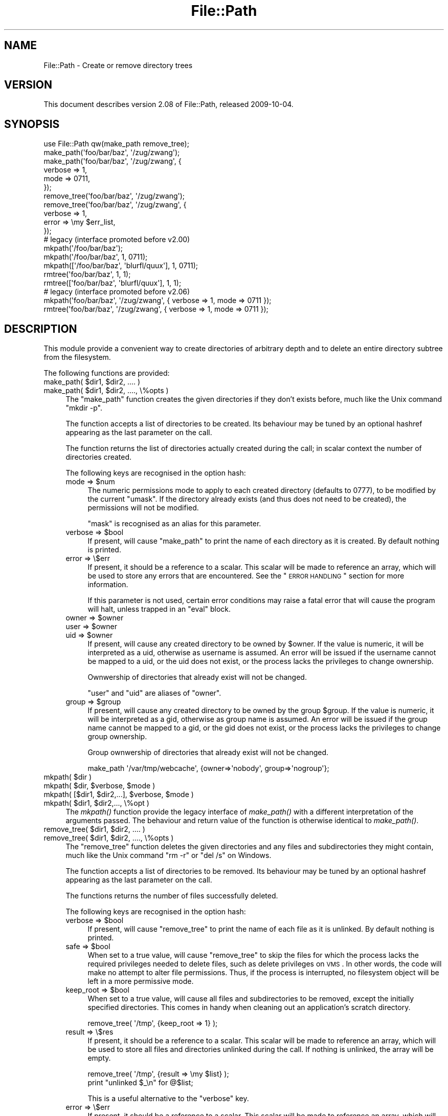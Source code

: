 .\" Automatically generated by Pod::Man 2.25 (Pod::Simple 3.20)
.\"
.\" Standard preamble:
.\" ========================================================================
.de Sp \" Vertical space (when we can't use .PP)
.if t .sp .5v
.if n .sp
..
.de Vb \" Begin verbatim text
.ft CW
.nf
.ne \\$1
..
.de Ve \" End verbatim text
.ft R
.fi
..
.\" Set up some character translations and predefined strings.  \*(-- will
.\" give an unbreakable dash, \*(PI will give pi, \*(L" will give a left
.\" double quote, and \*(R" will give a right double quote.  \*(C+ will
.\" give a nicer C++.  Capital omega is used to do unbreakable dashes and
.\" therefore won't be available.  \*(C` and \*(C' expand to `' in nroff,
.\" nothing in troff, for use with C<>.
.tr \(*W-
.ds C+ C\v'-.1v'\h'-1p'\s-2+\h'-1p'+\s0\v'.1v'\h'-1p'
.ie n \{\
.    ds -- \(*W-
.    ds PI pi
.    if (\n(.H=4u)&(1m=24u) .ds -- \(*W\h'-12u'\(*W\h'-12u'-\" diablo 10 pitch
.    if (\n(.H=4u)&(1m=20u) .ds -- \(*W\h'-12u'\(*W\h'-8u'-\"  diablo 12 pitch
.    ds L" ""
.    ds R" ""
.    ds C` ""
.    ds C' ""
'br\}
.el\{\
.    ds -- \|\(em\|
.    ds PI \(*p
.    ds L" ``
.    ds R" ''
'br\}
.\"
.\" Escape single quotes in literal strings from groff's Unicode transform.
.ie \n(.g .ds Aq \(aq
.el       .ds Aq '
.\"
.\" If the F register is turned on, we'll generate index entries on stderr for
.\" titles (.TH), headers (.SH), subsections (.SS), items (.Ip), and index
.\" entries marked with X<> in POD.  Of course, you'll have to process the
.\" output yourself in some meaningful fashion.
.ie \nF \{\
.    de IX
.    tm Index:\\$1\t\\n%\t"\\$2"
..
.    nr % 0
.    rr F
.\}
.el \{\
.    de IX
..
.\}
.\"
.\" Accent mark definitions (@(#)ms.acc 1.5 88/02/08 SMI; from UCB 4.2).
.\" Fear.  Run.  Save yourself.  No user-serviceable parts.
.    \" fudge factors for nroff and troff
.if n \{\
.    ds #H 0
.    ds #V .8m
.    ds #F .3m
.    ds #[ \f1
.    ds #] \fP
.\}
.if t \{\
.    ds #H ((1u-(\\\\n(.fu%2u))*.13m)
.    ds #V .6m
.    ds #F 0
.    ds #[ \&
.    ds #] \&
.\}
.    \" simple accents for nroff and troff
.if n \{\
.    ds ' \&
.    ds ` \&
.    ds ^ \&
.    ds , \&
.    ds ~ ~
.    ds /
.\}
.if t \{\
.    ds ' \\k:\h'-(\\n(.wu*8/10-\*(#H)'\'\h"|\\n:u"
.    ds ` \\k:\h'-(\\n(.wu*8/10-\*(#H)'\`\h'|\\n:u'
.    ds ^ \\k:\h'-(\\n(.wu*10/11-\*(#H)'^\h'|\\n:u'
.    ds , \\k:\h'-(\\n(.wu*8/10)',\h'|\\n:u'
.    ds ~ \\k:\h'-(\\n(.wu-\*(#H-.1m)'~\h'|\\n:u'
.    ds / \\k:\h'-(\\n(.wu*8/10-\*(#H)'\z\(sl\h'|\\n:u'
.\}
.    \" troff and (daisy-wheel) nroff accents
.ds : \\k:\h'-(\\n(.wu*8/10-\*(#H+.1m+\*(#F)'\v'-\*(#V'\z.\h'.2m+\*(#F'.\h'|\\n:u'\v'\*(#V'
.ds 8 \h'\*(#H'\(*b\h'-\*(#H'
.ds o \\k:\h'-(\\n(.wu+\w'\(de'u-\*(#H)/2u'\v'-.3n'\*(#[\z\(de\v'.3n'\h'|\\n:u'\*(#]
.ds d- \h'\*(#H'\(pd\h'-\w'~'u'\v'-.25m'\f2\(hy\fP\v'.25m'\h'-\*(#H'
.ds D- D\\k:\h'-\w'D'u'\v'-.11m'\z\(hy\v'.11m'\h'|\\n:u'
.ds th \*(#[\v'.3m'\s+1I\s-1\v'-.3m'\h'-(\w'I'u*2/3)'\s-1o\s+1\*(#]
.ds Th \*(#[\s+2I\s-2\h'-\w'I'u*3/5'\v'-.3m'o\v'.3m'\*(#]
.ds ae a\h'-(\w'a'u*4/10)'e
.ds Ae A\h'-(\w'A'u*4/10)'E
.    \" corrections for vroff
.if v .ds ~ \\k:\h'-(\\n(.wu*9/10-\*(#H)'\s-2\u~\d\s+2\h'|\\n:u'
.if v .ds ^ \\k:\h'-(\\n(.wu*10/11-\*(#H)'\v'-.4m'^\v'.4m'\h'|\\n:u'
.    \" for low resolution devices (crt and lpr)
.if \n(.H>23 .if \n(.V>19 \
\{\
.    ds : e
.    ds 8 ss
.    ds o a
.    ds d- d\h'-1'\(ga
.    ds D- D\h'-1'\(hy
.    ds th \o'bp'
.    ds Th \o'LP'
.    ds ae ae
.    ds Ae AE
.\}
.rm #[ #] #H #V #F C
.\" ========================================================================
.\"
.IX Title "File::Path 3"
.TH File::Path 3 "2013-03-05" "perl v5.16.3" "Perl Programmers Reference Guide"
.\" For nroff, turn off justification.  Always turn off hyphenation; it makes
.\" way too many mistakes in technical documents.
.if n .ad l
.nh
.SH "NAME"
File::Path \- Create or remove directory trees
.SH "VERSION"
.IX Header "VERSION"
This document describes version 2.08 of File::Path, released
2009\-10\-04.
.SH "SYNOPSIS"
.IX Header "SYNOPSIS"
.Vb 1
\&  use File::Path qw(make_path remove_tree);
\&
\&  make_path(\*(Aqfoo/bar/baz\*(Aq, \*(Aq/zug/zwang\*(Aq);
\&  make_path(\*(Aqfoo/bar/baz\*(Aq, \*(Aq/zug/zwang\*(Aq, {
\&      verbose => 1,
\&      mode => 0711,
\&  });
\&
\&  remove_tree(\*(Aqfoo/bar/baz\*(Aq, \*(Aq/zug/zwang\*(Aq);
\&  remove_tree(\*(Aqfoo/bar/baz\*(Aq, \*(Aq/zug/zwang\*(Aq, {
\&      verbose => 1,
\&      error  => \emy $err_list,
\&  });
\&
\&  # legacy (interface promoted before v2.00)
\&  mkpath(\*(Aq/foo/bar/baz\*(Aq);
\&  mkpath(\*(Aq/foo/bar/baz\*(Aq, 1, 0711);
\&  mkpath([\*(Aq/foo/bar/baz\*(Aq, \*(Aqblurfl/quux\*(Aq], 1, 0711);
\&  rmtree(\*(Aqfoo/bar/baz\*(Aq, 1, 1);
\&  rmtree([\*(Aqfoo/bar/baz\*(Aq, \*(Aqblurfl/quux\*(Aq], 1, 1);
\&
\&  # legacy (interface promoted before v2.06)
\&  mkpath(\*(Aqfoo/bar/baz\*(Aq, \*(Aq/zug/zwang\*(Aq, { verbose => 1, mode => 0711 });
\&  rmtree(\*(Aqfoo/bar/baz\*(Aq, \*(Aq/zug/zwang\*(Aq, { verbose => 1, mode => 0711 });
.Ve
.SH "DESCRIPTION"
.IX Header "DESCRIPTION"
This module provide a convenient way to create directories of
arbitrary depth and to delete an entire directory subtree from the
filesystem.
.PP
The following functions are provided:
.ie n .IP "make_path( $dir1, $dir2, .... )" 4
.el .IP "make_path( \f(CW$dir1\fR, \f(CW$dir2\fR, .... )" 4
.IX Item "make_path( $dir1, $dir2, .... )"
.PD 0
.ie n .IP "make_path( $dir1, $dir2, ...., \e%opts )" 4
.el .IP "make_path( \f(CW$dir1\fR, \f(CW$dir2\fR, ...., \e%opts )" 4
.IX Item "make_path( $dir1, $dir2, ...., %opts )"
.PD
The \f(CW\*(C`make_path\*(C'\fR function creates the given directories if they don't
exists before, much like the Unix command \f(CW\*(C`mkdir \-p\*(C'\fR.
.Sp
The function accepts a list of directories to be created. Its
behaviour may be tuned by an optional hashref appearing as the last
parameter on the call.
.Sp
The function returns the list of directories actually created during
the call; in scalar context the number of directories created.
.Sp
The following keys are recognised in the option hash:
.RS 4
.ie n .IP "mode => $num" 4
.el .IP "mode => \f(CW$num\fR" 4
.IX Item "mode => $num"
The numeric permissions mode to apply to each created directory
(defaults to 0777), to be modified by the current \f(CW\*(C`umask\*(C'\fR. If the
directory already exists (and thus does not need to be created),
the permissions will not be modified.
.Sp
\&\f(CW\*(C`mask\*(C'\fR is recognised as an alias for this parameter.
.ie n .IP "verbose => $bool" 4
.el .IP "verbose => \f(CW$bool\fR" 4
.IX Item "verbose => $bool"
If present, will cause \f(CW\*(C`make_path\*(C'\fR to print the name of each directory
as it is created. By default nothing is printed.
.IP "error => \e$err" 4
.IX Item "error => $err"
If present, it should be a reference to a scalar.
This scalar will be made to reference an array, which will
be used to store any errors that are encountered.  See the \*(L"\s-1ERROR\s0
\&\s-1HANDLING\s0\*(R" section for more information.
.Sp
If this parameter is not used, certain error conditions may raise
a fatal error that will cause the program will halt, unless trapped
in an \f(CW\*(C`eval\*(C'\fR block.
.ie n .IP "owner => $owner" 4
.el .IP "owner => \f(CW$owner\fR" 4
.IX Item "owner => $owner"
.PD 0
.ie n .IP "user => $owner" 4
.el .IP "user => \f(CW$owner\fR" 4
.IX Item "user => $owner"
.ie n .IP "uid => $owner" 4
.el .IP "uid => \f(CW$owner\fR" 4
.IX Item "uid => $owner"
.PD
If present, will cause any created directory to be owned by \f(CW$owner\fR.
If the value is numeric, it will be interpreted as a uid, otherwise
as username is assumed. An error will be issued if the username cannot be
mapped to a uid, or the uid does not exist, or the process lacks the
privileges to change ownership.
.Sp
Ownwership of directories that already exist will not be changed.
.Sp
\&\f(CW\*(C`user\*(C'\fR and \f(CW\*(C`uid\*(C'\fR are aliases of \f(CW\*(C`owner\*(C'\fR.
.ie n .IP "group => $group" 4
.el .IP "group => \f(CW$group\fR" 4
.IX Item "group => $group"
If present, will cause any created directory to be owned by the group \f(CW$group\fR.
If the value is numeric, it will be interpreted as a gid, otherwise
as group name is assumed. An error will be issued if the group name cannot be
mapped to a gid, or the gid does not exist, or the process lacks the
privileges to change group ownership.
.Sp
Group ownwership of directories that already exist will not be changed.
.Sp
.Vb 1
\&    make_path \*(Aq/var/tmp/webcache\*(Aq, {owner=>\*(Aqnobody\*(Aq, group=>\*(Aqnogroup\*(Aq};
.Ve
.RE
.RS 4
.RE
.ie n .IP "mkpath( $dir )" 4
.el .IP "mkpath( \f(CW$dir\fR )" 4
.IX Item "mkpath( $dir )"
.PD 0
.ie n .IP "mkpath( $dir, $verbose, $mode )" 4
.el .IP "mkpath( \f(CW$dir\fR, \f(CW$verbose\fR, \f(CW$mode\fR )" 4
.IX Item "mkpath( $dir, $verbose, $mode )"
.ie n .IP "mkpath( [$dir1, $dir2,...], $verbose, $mode )" 4
.el .IP "mkpath( [$dir1, \f(CW$dir2\fR,...], \f(CW$verbose\fR, \f(CW$mode\fR )" 4
.IX Item "mkpath( [$dir1, $dir2,...], $verbose, $mode )"
.ie n .IP "mkpath( $dir1, $dir2,..., \e%opt )" 4
.el .IP "mkpath( \f(CW$dir1\fR, \f(CW$dir2\fR,..., \e%opt )" 4
.IX Item "mkpath( $dir1, $dir2,..., %opt )"
.PD
The \fImkpath()\fR function provide the legacy interface of \fImake_path()\fR with
a different interpretation of the arguments passed.  The behaviour and
return value of the function is otherwise identical to \fImake_path()\fR.
.ie n .IP "remove_tree( $dir1, $dir2, .... )" 4
.el .IP "remove_tree( \f(CW$dir1\fR, \f(CW$dir2\fR, .... )" 4
.IX Item "remove_tree( $dir1, $dir2, .... )"
.PD 0
.ie n .IP "remove_tree( $dir1, $dir2, ...., \e%opts )" 4
.el .IP "remove_tree( \f(CW$dir1\fR, \f(CW$dir2\fR, ...., \e%opts )" 4
.IX Item "remove_tree( $dir1, $dir2, ...., %opts )"
.PD
The \f(CW\*(C`remove_tree\*(C'\fR function deletes the given directories and any
files and subdirectories they might contain, much like the Unix
command \f(CW\*(C`rm \-r\*(C'\fR or \f(CW\*(C`del /s\*(C'\fR on Windows.
.Sp
The function accepts a list of directories to be
removed. Its behaviour may be tuned by an optional hashref
appearing as the last parameter on the call.
.Sp
The functions returns the number of files successfully deleted.
.Sp
The following keys are recognised in the option hash:
.RS 4
.ie n .IP "verbose => $bool" 4
.el .IP "verbose => \f(CW$bool\fR" 4
.IX Item "verbose => $bool"
If present, will cause \f(CW\*(C`remove_tree\*(C'\fR to print the name of each file as
it is unlinked. By default nothing is printed.
.ie n .IP "safe => $bool" 4
.el .IP "safe => \f(CW$bool\fR" 4
.IX Item "safe => $bool"
When set to a true value, will cause \f(CW\*(C`remove_tree\*(C'\fR to skip the files
for which the process lacks the required privileges needed to delete
files, such as delete privileges on \s-1VMS\s0. In other words, the code
will make no attempt to alter file permissions. Thus, if the process
is interrupted, no filesystem object will be left in a more
permissive mode.
.ie n .IP "keep_root => $bool" 4
.el .IP "keep_root => \f(CW$bool\fR" 4
.IX Item "keep_root => $bool"
When set to a true value, will cause all files and subdirectories
to be removed, except the initially specified directories. This comes
in handy when cleaning out an application's scratch directory.
.Sp
.Vb 1
\&  remove_tree( \*(Aq/tmp\*(Aq, {keep_root => 1} );
.Ve
.IP "result => \e$res" 4
.IX Item "result => $res"
If present, it should be a reference to a scalar.
This scalar will be made to reference an array, which will
be used to store all files and directories unlinked
during the call. If nothing is unlinked, the array will be empty.
.Sp
.Vb 2
\&  remove_tree( \*(Aq/tmp\*(Aq, {result => \emy $list} );
\&  print "unlinked $_\en" for @$list;
.Ve
.Sp
This is a useful alternative to the \f(CW\*(C`verbose\*(C'\fR key.
.IP "error => \e$err" 4
.IX Item "error => $err"
If present, it should be a reference to a scalar.
This scalar will be made to reference an array, which will
be used to store any errors that are encountered.  See the \*(L"\s-1ERROR\s0
\&\s-1HANDLING\s0\*(R" section for more information.
.Sp
Removing things is a much more dangerous proposition than
creating things. As such, there are certain conditions that
\&\f(CW\*(C`remove_tree\*(C'\fR may encounter that are so dangerous that the only
sane action left is to kill the program.
.Sp
Use \f(CW\*(C`error\*(C'\fR to trap all that is reasonable (problems with
permissions and the like), and let it die if things get out
of hand. This is the safest course of action.
.RE
.RS 4
.RE
.ie n .IP "rmtree( $dir )" 4
.el .IP "rmtree( \f(CW$dir\fR )" 4
.IX Item "rmtree( $dir )"
.PD 0
.ie n .IP "rmtree( $dir, $verbose, $safe )" 4
.el .IP "rmtree( \f(CW$dir\fR, \f(CW$verbose\fR, \f(CW$safe\fR )" 4
.IX Item "rmtree( $dir, $verbose, $safe )"
.ie n .IP "rmtree( [$dir1, $dir2,...], $verbose, $safe )" 4
.el .IP "rmtree( [$dir1, \f(CW$dir2\fR,...], \f(CW$verbose\fR, \f(CW$safe\fR )" 4
.IX Item "rmtree( [$dir1, $dir2,...], $verbose, $safe )"
.ie n .IP "rmtree( $dir1, $dir2,..., \e%opt )" 4
.el .IP "rmtree( \f(CW$dir1\fR, \f(CW$dir2\fR,..., \e%opt )" 4
.IX Item "rmtree( $dir1, $dir2,..., %opt )"
.PD
The \fIrmtree()\fR function provide the legacy interface of \fIremove_tree()\fR
with a different interpretation of the arguments passed. The behaviour
and return value of the function is otherwise identical to
\&\fIremove_tree()\fR.
.SS "\s-1ERROR\s0 \s-1HANDLING\s0"
.IX Subsection "ERROR HANDLING"
.IP "\fB\s-1NOTE:\s0\fR" 4
.IX Item "NOTE:"
The following error handling mechanism is considered
experimental and is subject to change pending feedback from
users.
.PP
If \f(CW\*(C`make_path\*(C'\fR or \f(CW\*(C`remove_tree\*(C'\fR encounter an error, a diagnostic
message will be printed to \f(CW\*(C`STDERR\*(C'\fR via \f(CW\*(C`carp\*(C'\fR (for non-fatal
errors), or via \f(CW\*(C`croak\*(C'\fR (for fatal errors).
.PP
If this behaviour is not desirable, the \f(CW\*(C`error\*(C'\fR attribute may be
used to hold a reference to a variable, which will be used to store
the diagnostics. The variable is made a reference to an array of hash
references.  Each hash contain a single key/value pair where the key
is the name of the file, and the value is the error message (including
the contents of \f(CW$!\fR when appropriate).  If a general error is
encountered the diagnostic key will be empty.
.PP
An example usage looks like:
.PP
.Vb 10
\&  remove_tree( \*(Aqfoo/bar\*(Aq, \*(Aqbar/rat\*(Aq, {error => \emy $err} );
\&  if (@$err) {
\&      for my $diag (@$err) {
\&          my ($file, $message) = %$diag;
\&          if ($file eq \*(Aq\*(Aq) {
\&              print "general error: $message\en";
\&          }
\&          else {
\&              print "problem unlinking $file: $message\en";
\&          }
\&      }
\&  }
\&  else {
\&      print "No error encountered\en";
\&  }
.Ve
.PP
Note that if no errors are encountered, \f(CW$err\fR will reference an
empty array.  This means that \f(CW$err\fR will always end up \s-1TRUE\s0; so you
need to test \f(CW@$err\fR to determine if errors occured.
.SS "\s-1NOTES\s0"
.IX Subsection "NOTES"
\&\f(CW\*(C`File::Path\*(C'\fR blindly exports \f(CW\*(C`mkpath\*(C'\fR and \f(CW\*(C`rmtree\*(C'\fR into the
current namespace. These days, this is considered bad style, but
to change it now would break too much code. Nonetheless, you are
invited to specify what it is you are expecting to use:
.PP
.Vb 1
\&  use File::Path \*(Aqrmtree\*(Aq;
.Ve
.PP
The routines \f(CW\*(C`make_path\*(C'\fR and \f(CW\*(C`remove_tree\*(C'\fR are \fBnot\fR exported
by default. You must specify which ones you want to use.
.PP
.Vb 1
\&  use File::Path \*(Aqremove_tree\*(Aq;
.Ve
.PP
Note that a side-effect of the above is that \f(CW\*(C`mkpath\*(C'\fR and \f(CW\*(C`rmtree\*(C'\fR
are no longer exported at all. This is due to the way the \f(CW\*(C`Exporter\*(C'\fR
module works. If you are migrating a codebase to use the new
interface, you will have to list everything explicitly. But that's
just good practice anyway.
.PP
.Vb 1
\&  use File::Path qw(remove_tree rmtree);
.Ve
.PP
\fI\s-1API\s0 \s-1CHANGES\s0\fR
.IX Subsection "API CHANGES"
.PP
The \s-1API\s0 was changed in the 2.0 branch. For a time, \f(CW\*(C`mkpath\*(C'\fR and
\&\f(CW\*(C`rmtree\*(C'\fR tried, unsuccessfully, to deal with the two different
calling mechanisms. This approach was considered a failure.
.PP
The new semantics are now only available with \f(CW\*(C`make_path\*(C'\fR and
\&\f(CW\*(C`remove_tree\*(C'\fR. The old semantics are only available through
\&\f(CW\*(C`mkpath\*(C'\fR and \f(CW\*(C`rmtree\*(C'\fR. Users are strongly encouraged to upgrade
to at least 2.08 in order to avoid surprises.
.PP
\fI\s-1SECURITY\s0 \s-1CONSIDERATIONS\s0\fR
.IX Subsection "SECURITY CONSIDERATIONS"
.PP
There were race conditions 1.x implementations of File::Path's
\&\f(CW\*(C`rmtree\*(C'\fR function (although sometimes patched depending on the \s-1OS\s0
distribution or platform). The 2.0 version contains code to avoid the
problem mentioned in \s-1CVE\-2002\-0435\s0.
.PP
See the following pages for more information:
.PP
.Vb 3
\&  http://bugs.debian.org/cgi\-bin/bugreport.cgi?bug=286905
\&  http://www.nntp.perl.org/group/perl.perl5.porters/2005/01/msg97623.html
\&  http://www.debian.org/security/2005/dsa\-696
.Ve
.PP
Additionally, unless the \f(CW\*(C`safe\*(C'\fR parameter is set (or the
third parameter in the traditional interface is \s-1TRUE\s0), should a
\&\f(CW\*(C`remove_tree\*(C'\fR be interrupted, files that were originally in read-only
mode may now have their permissions set to a read-write (or \*(L"delete
\&\s-1OK\s0\*(R") mode.
.SH "DIAGNOSTICS"
.IX Header "DIAGNOSTICS"
\&\s-1FATAL\s0 errors will cause the program to halt (\f(CW\*(C`croak\*(C'\fR), since the
problem is so severe that it would be dangerous to continue. (This
can always be trapped with \f(CW\*(C`eval\*(C'\fR, but it's not a good idea. Under
the circumstances, dying is the best thing to do).
.PP
\&\s-1SEVERE\s0 errors may be trapped using the modern interface. If the
they are not trapped, or the old interface is used, such an error
will cause the program will halt.
.PP
All other errors may be trapped using the modern interface, otherwise
they will be \f(CW\*(C`carp\*(C'\fRed about. Program execution will not be halted.
.IP "mkdir [path]: [errmsg] (\s-1SEVERE\s0)" 4
.IX Item "mkdir [path]: [errmsg] (SEVERE)"
\&\f(CW\*(C`make_path\*(C'\fR was unable to create the path. Probably some sort of
permissions error at the point of departure, or insufficient resources
(such as free inodes on Unix).
.IP "No root path(s) specified" 4
.IX Item "No root path(s) specified"
\&\f(CW\*(C`make_path\*(C'\fR was not given any paths to create. This message is only
emitted if the routine is called with the traditional interface.
The modern interface will remain silent if given nothing to do.
.IP "No such file or directory" 4
.IX Item "No such file or directory"
On Windows, if \f(CW\*(C`make_path\*(C'\fR gives you this warning, it may mean that
you have exceeded your filesystem's maximum path length.
.IP "cannot fetch initial working directory: [errmsg]" 4
.IX Item "cannot fetch initial working directory: [errmsg]"
\&\f(CW\*(C`remove_tree\*(C'\fR attempted to determine the initial directory by calling
\&\f(CW\*(C`Cwd::getcwd\*(C'\fR, but the call failed for some reason. No attempt
will be made to delete anything.
.IP "cannot stat initial working directory: [errmsg]" 4
.IX Item "cannot stat initial working directory: [errmsg]"
\&\f(CW\*(C`remove_tree\*(C'\fR attempted to stat the initial directory (after having
successfully obtained its name via \f(CW\*(C`getcwd\*(C'\fR), however, the call
failed for some reason. No attempt will be made to delete anything.
.IP "cannot chdir to [dir]: [errmsg]" 4
.IX Item "cannot chdir to [dir]: [errmsg]"
\&\f(CW\*(C`remove_tree\*(C'\fR attempted to set the working directory in order to
begin deleting the objects therein, but was unsuccessful. This is
usually a permissions issue. The routine will continue to delete
other things, but this directory will be left intact.
.IP "directory [dir] changed before chdir, expected dev=[n] ino=[n], actual dev=[n] ino=[n], aborting. (\s-1FATAL\s0)" 4
.IX Item "directory [dir] changed before chdir, expected dev=[n] ino=[n], actual dev=[n] ino=[n], aborting. (FATAL)"
\&\f(CW\*(C`remove_tree\*(C'\fR recorded the device and inode of a directory, and then
moved into it. It then performed a \f(CW\*(C`stat\*(C'\fR on the current directory
and detected that the device and inode were no longer the same. As
this is at the heart of the race condition problem, the program
will die at this point.
.IP "cannot make directory [dir] read+writeable: [errmsg]" 4
.IX Item "cannot make directory [dir] read+writeable: [errmsg]"
\&\f(CW\*(C`remove_tree\*(C'\fR attempted to change the permissions on the current directory
to ensure that subsequent unlinkings would not run into problems,
but was unable to do so. The permissions remain as they were, and
the program will carry on, doing the best it can.
.IP "cannot read [dir]: [errmsg]" 4
.IX Item "cannot read [dir]: [errmsg]"
\&\f(CW\*(C`remove_tree\*(C'\fR tried to read the contents of the directory in order
to acquire the names of the directory entries to be unlinked, but
was unsuccessful. This is usually a permissions issue. The
program will continue, but the files in this directory will remain
after the call.
.IP "cannot reset chmod [dir]: [errmsg]" 4
.IX Item "cannot reset chmod [dir]: [errmsg]"
\&\f(CW\*(C`remove_tree\*(C'\fR, after having deleted everything in a directory, attempted
to restore its permissions to the original state but failed. The
directory may wind up being left behind.
.IP "cannot remove [dir] when cwd is [dir]" 4
.IX Item "cannot remove [dir] when cwd is [dir]"
The current working directory of the program is \fI/some/path/to/here\fR
and you are attempting to remove an ancestor, such as \fI/some/path\fR.
The directory tree is left untouched.
.Sp
The solution is to \f(CW\*(C`chdir\*(C'\fR out of the child directory to a place
outside the directory tree to be removed.
.IP "cannot chdir to [parent\-dir] from [child\-dir]: [errmsg], aborting. (\s-1FATAL\s0)" 4
.IX Item "cannot chdir to [parent-dir] from [child-dir]: [errmsg], aborting. (FATAL)"
\&\f(CW\*(C`remove_tree\*(C'\fR, after having deleted everything and restored the permissions
of a directory, was unable to chdir back to the parent. The program
halts to avoid a race condition from occurring.
.IP "cannot stat prior working directory [dir]: [errmsg], aborting. (\s-1FATAL\s0)" 4
.IX Item "cannot stat prior working directory [dir]: [errmsg], aborting. (FATAL)"
\&\f(CW\*(C`remove_tree\*(C'\fR was unable to stat the parent directory after have returned
from the child. Since there is no way of knowing if we returned to
where we think we should be (by comparing device and inode) the only
way out is to \f(CW\*(C`croak\*(C'\fR.
.IP "previous directory [parent\-dir] changed before entering [child\-dir], expected dev=[n] ino=[n], actual dev=[n] ino=[n], aborting. (\s-1FATAL\s0)" 4
.IX Item "previous directory [parent-dir] changed before entering [child-dir], expected dev=[n] ino=[n], actual dev=[n] ino=[n], aborting. (FATAL)"
When \f(CW\*(C`remove_tree\*(C'\fR returned from deleting files in a child directory, a
check revealed that the parent directory it returned to wasn't the one
it started out from. This is considered a sign of malicious activity.
.IP "cannot make directory [dir] writeable: [errmsg]" 4
.IX Item "cannot make directory [dir] writeable: [errmsg]"
Just before removing a directory (after having successfully removed
everything it contained), \f(CW\*(C`remove_tree\*(C'\fR attempted to set the permissions
on the directory to ensure it could be removed and failed. Program
execution continues, but the directory may possibly not be deleted.
.IP "cannot remove directory [dir]: [errmsg]" 4
.IX Item "cannot remove directory [dir]: [errmsg]"
\&\f(CW\*(C`remove_tree\*(C'\fR attempted to remove a directory, but failed. This may because
some objects that were unable to be removed remain in the directory, or
a permissions issue. The directory will be left behind.
.IP "cannot restore permissions of [dir] to [0nnn]: [errmsg]" 4
.IX Item "cannot restore permissions of [dir] to [0nnn]: [errmsg]"
After having failed to remove a directory, \f(CW\*(C`remove_tree\*(C'\fR was unable to
restore its permissions from a permissive state back to a possibly
more restrictive setting. (Permissions given in octal).
.IP "cannot make file [file] writeable: [errmsg]" 4
.IX Item "cannot make file [file] writeable: [errmsg]"
\&\f(CW\*(C`remove_tree\*(C'\fR attempted to force the permissions of a file to ensure it
could be deleted, but failed to do so. It will, however, still attempt
to unlink the file.
.IP "cannot unlink file [file]: [errmsg]" 4
.IX Item "cannot unlink file [file]: [errmsg]"
\&\f(CW\*(C`remove_tree\*(C'\fR failed to remove a file. Probably a permissions issue.
.IP "cannot restore permissions of [file] to [0nnn]: [errmsg]" 4
.IX Item "cannot restore permissions of [file] to [0nnn]: [errmsg]"
After having failed to remove a file, \f(CW\*(C`remove_tree\*(C'\fR was also unable
to restore the permissions on the file to a possibly less permissive
setting. (Permissions given in octal).
.IP "unable to map [owner] to a uid, ownership not changed"");" 4
.IX Item "unable to map [owner] to a uid, ownership not changed"");"
\&\f(CW\*(C`make_path\*(C'\fR was instructed to give the ownership of created
directories to the symbolic name [owner], but \f(CW\*(C`getpwnam\*(C'\fR did
not return the corresponding numeric uid. The directory will
be created, but ownership will not be changed.
.IP "unable to map [group] to a gid, group ownership not changed" 4
.IX Item "unable to map [group] to a gid, group ownership not changed"
\&\f(CW\*(C`make_path\*(C'\fR was instructed to give the group ownership of created
directories to the symbolic name [group], but \f(CW\*(C`getgrnam\*(C'\fR did
not return the corresponding numeric gid. The directory will
be created, but group ownership will not be changed.
.SH "SEE ALSO"
.IX Header "SEE ALSO"
.IP "\(bu" 4
File::Remove
.Sp
Allows files and directories to be moved to the Trashcan/Recycle
Bin (where they may later be restored if necessary) if the operating
system supports such functionality. This feature may one day be
made available directly in \f(CW\*(C`File::Path\*(C'\fR.
.IP "\(bu" 4
File::Find::Rule
.Sp
When removing directory trees, if you want to examine each file to
decide whether to delete it (and possibly leaving large swathes
alone), \fIFile::Find::Rule\fR offers a convenient and flexible approach
to examining directory trees.
.SH "BUGS"
.IX Header "BUGS"
Please report all bugs on the \s-1RT\s0 queue:
.PP
http://rt.cpan.org/NoAuth/Bugs.html?Dist=File\-Path <http://rt.cpan.org/NoAuth/Bugs.html?Dist=File-Path>
.SH "ACKNOWLEDGEMENTS"
.IX Header "ACKNOWLEDGEMENTS"
Paul Szabo identified the race condition originally, and Brendan
O'Dea wrote an implementation for Debian that addressed the problem.
That code was used as a basis for the current code. Their efforts
are greatly appreciated.
.PP
Gisle Aas made a number of improvements to the documentation for
2.07 and his advice and assistance is also greatly appreciated.
.SH "AUTHORS"
.IX Header "AUTHORS"
Tim Bunce and Charles Bailey. Currently maintained by David Landgren
<\fIdavid@landgren.net\fR>.
.SH "COPYRIGHT"
.IX Header "COPYRIGHT"
This module is copyright (C) Charles Bailey, Tim Bunce and
David Landgren 1995\-2009. All rights reserved.
.SH "LICENSE"
.IX Header "LICENSE"
This library is free software; you can redistribute it and/or modify
it under the same terms as Perl itself.
